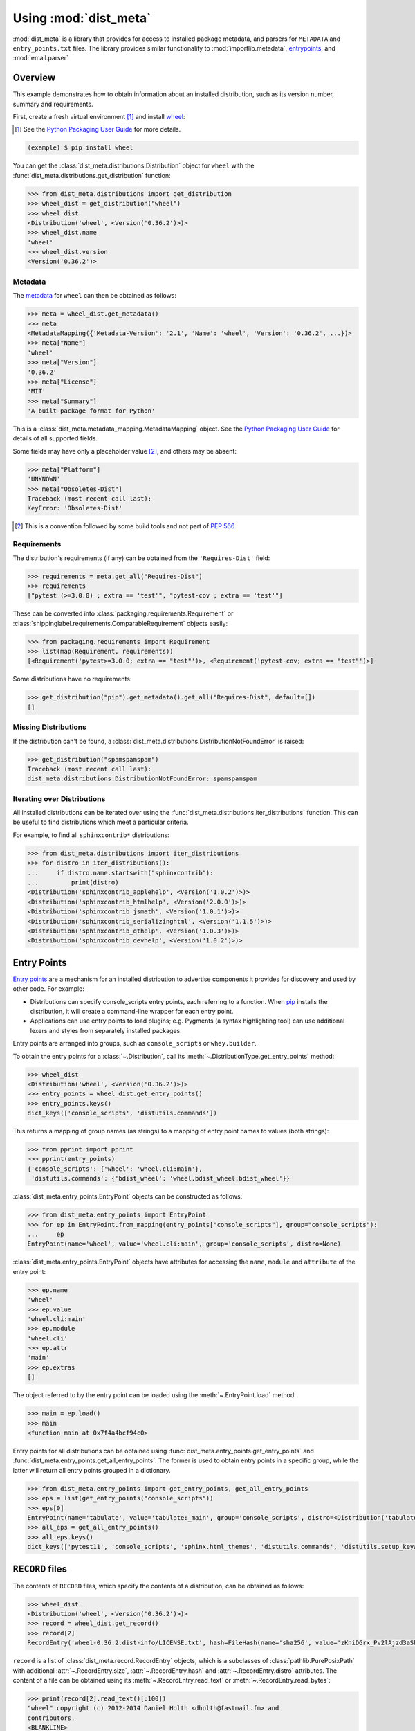 ===========================
Using :mod:`dist_meta`
===========================

.. module:: dist_meta

:mod:`dist_meta` is a library that provides for access to installed package metadata,
and parsers for ``METADATA`` and ``entry_points.txt`` files.
The library provides similar functionality to :mod:`importlib.metadata`, entrypoints_, and :mod:`email.parser`

Overview
------------

This example demonstrates how to obtain information about an installed distribution, such as its version number,
summary and requirements.

First, create a fresh virtual environment [1]_ and install wheel_:

.. inline-tab:: Unix/macOS

	.. prompt:: bash

		python3 -m virtualenv example
		source example/bin/activate

.. inline-tab:: Windows

	.. code-block:: powershell

		py -m virtualenv example
		.\\example\\Scripts\\activate.ps1

.. [1] See the `Python Packaging User Guide`_ for more details.

.. code-block:: bash

	(example) $ pip install wheel

You can get the :class:`dist_meta.distributions.Distribution` object for ``wheel``
with the :func:`dist_meta.distributions.get_distribution` function:

.. inline-tab:: Unix/macOS

	.. prompt:: bash

		python3

.. inline-tab:: Windows

	.. code-block:: powershell

		py

.. code-block:: pycon

	>>> from dist_meta.distributions import get_distribution
	>>> wheel_dist = get_distribution("wheel")
	>>> wheel_dist
	<Distribution('wheel', <Version('0.36.2')>)>
	>>> wheel_dist.name
	'wheel'
	>>> wheel_dist.version
	<Version('0.36.2')>

Metadata
^^^^^^^^^^

The metadata_ for ``wheel`` can then be obtained as follows:

.. code-block:: pycon

	>>> meta = wheel_dist.get_metadata()
	>>> meta
	<MetadataMapping({'Metadata-Version': '2.1', 'Name': 'wheel', 'Version': '0.36.2', ...})>
	>>> meta["Name"]
	'wheel'
	>>> meta["Version"]
	'0.36.2'
	>>> meta["License"]
	'MIT'
	>>> meta["Summary"]
	'A built-package format for Python'

This is a :class:`dist_meta.metadata_mapping.MetadataMapping` object.
See the `Python Packaging User Guide <metadata>`__ for details of all supported fields.

Some fields may have only a placeholder value [2]_, and others may be absent:

.. code-block:: pycon

	>>> meta["Platform"]
	'UNKNOWN'
	>>> meta["Obsoletes-Dist"]
	Traceback (most recent call last):
	KeyError: 'Obsoletes-Dist'

.. [2] This is a convention followed by some build tools and not part of :pep:`566`


Requirements
^^^^^^^^^^^^^^^^^^^^

The distribution's requirements (if any) can be obtained from the ``'Requires-Dist'`` field:

.. code-block:: pycon

	>>> requirements = meta.get_all("Requires-Dist")
	>>> requirements
	["pytest (>=3.0.0) ; extra == 'test'", "pytest-cov ; extra == 'test'"]

These can be converted into :class:`packaging.requirements.Requirement` or
:class:`shippinglabel.requirements.ComparableRequirement` objects easily:

.. code-block:: pycon

	>>> from packaging.requirements import Requirement
	>>> list(map(Requirement, requirements))
	[<Requirement('pytest>=3.0.0; extra == "test"')>, <Requirement('pytest-cov; extra == "test"')>]

Some distributions have no requirements:

.. code-block:: pycon

	>>> get_distribution("pip").get_metadata().get_all("Requires-Dist", default=[])
	[]


Missing Distributions
^^^^^^^^^^^^^^^^^^^^^^^^^^^^

If the distribution can't be found, a :class:`dist_meta.distributions.DistributionNotFoundError` is raised:

.. code-block:: pycon

	>>> get_distribution("spamspamspam")
	Traceback (most recent call last):
	dist_meta.distributions.DistributionNotFoundError: spamspamspam

Iterating over Distributions
^^^^^^^^^^^^^^^^^^^^^^^^^^^^^^

All installed distributions can be iterated over using the :func:`dist_meta.distributions.iter_distributions` function.
This can be useful to find distributions which meet a particular criteria.

For example, to find all ``sphinxcontrib*`` distributions:

.. code-block:: pycon

	>>> from dist_meta.distributions import iter_distributions
	>>> for distro in iter_distributions():
	...     if distro.name.startswith("sphinxcontrib"):
	...         print(distro)
	<Distribution('sphinxcontrib_applehelp', <Version('1.0.2')>)>
	<Distribution('sphinxcontrib_htmlhelp', <Version('2.0.0')>)>
	<Distribution('sphinxcontrib_jsmath', <Version('1.0.1')>)>
	<Distribution('sphinxcontrib_serializinghtml', <Version('1.1.5')>)>
	<Distribution('sphinxcontrib_qthelp', <Version('1.0.3')>)>
	<Distribution('sphinxcontrib_devhelp', <Version('1.0.2')>)>


Entry Points
------------------

`Entry points`_ are a mechanism for an installed distribution to advertise components it provides
for discovery and used by other code. For example:

* Distributions can specify console_scripts entry points, each referring to a function. When pip_ installs the distribution, it will create a command-line wrapper for each entry point.
* Applications can use entry points to load plugins; e.g. Pygments (a syntax highlighting tool) can use additional lexers and styles from separately installed packages.

Entry points are arranged into groups, such as ``console_scripts`` or ``whey.builder``.

To obtain the entry points for a :class:`~.Distribution`, call its :meth:`~.DistributionType.get_entry_points` method:

.. code-block:: pycon

	>>> wheel_dist
	<Distribution('wheel', <Version('0.36.2')>)>
	>>> entry_points = wheel_dist.get_entry_points()
	>>> entry_points.keys()
	dict_keys(['console_scripts', 'distutils.commands'])

This returns a mapping of group names (as strings) to a mapping of entry point names to values (both strings):

.. code-block:: pycon

	>>> from pprint import pprint
	>>> pprint(entry_points)
	{'console_scripts': {'wheel': 'wheel.cli:main'},
	 'distutils.commands': {'bdist_wheel': 'wheel.bdist_wheel:bdist_wheel'}}

.. latex:clearpage::

:class:`dist_meta.entry_points.EntryPoint` objects can be constructed as follows:

.. code-block:: pycon

	>>> from dist_meta.entry_points import EntryPoint
	>>> for ep in EntryPoint.from_mapping(entry_points["console_scripts"], group="console_scripts"):
	... 	ep
	EntryPoint(name='wheel', value='wheel.cli:main', group='console_scripts', distro=None)

.. TODO: These should be xrefs to the indiv. attributes once fixed in sphinx-toolbox

:class:`dist_meta.entry_points.EntryPoint` objects have attributes for accessing the
``name``, ``module`` and ``attribute`` of the entry point:

.. code-block:: pycon

	>>> ep.name
	'wheel'
	>>> ep.value
	'wheel.cli:main'
	>>> ep.module
	'wheel.cli'
	>>> ep.attr
	'main'
	>>> ep.extras
	[]

The object referred to by the entry point can be loaded using the :meth:`~.EntryPoint.load` method:

.. code-block:: pycon

	>>> main = ep.load()
	>>> main
	<function main at 0x7f4a4bcf94c0>

Entry points for all distributions can be obtained using :func:`dist_meta.entry_points.get_entry_points`
and :func:`dist_meta.entry_points.get_all_entry_points`. The former is used to obtain entry points in a specific group,
while the latter will return all entry points grouped in a dictionary.

.. code-block:: pycon

	>>> from dist_meta.entry_points import get_entry_points, get_all_entry_points
	>>> eps = list(get_entry_points("console_scripts"))
	>>> eps[0]
	EntryPoint(name='tabulate', value='tabulate:_main', group='console_scripts', distro=<Distribution('tabulate', <Version('0.8.9')>)>)
	>>> all_eps = get_all_entry_points()
	>>> all_eps.keys()
	dict_keys(['pytest11', 'console_scripts', 'sphinx.html_themes', 'distutils.commands', 'distutils.setup_keywords', 'babel.checkers', 'babel.extractors', 'flake8.extension', 'flake8.report', 'egg_info.writers', 'setuptools.finalize_distribution_options'])


``RECORD`` files
----------------------

The contents of ``RECORD`` files, which specify the contents of a distribution, can be obtained as follows:

.. code-block:: pycon

	>>> wheel_dist
	<Distribution('wheel', <Version('0.36.2')>)>
	>>> record = wheel_dist.get_record()
	>>> record[2]
	RecordEntry('wheel-0.36.2.dist-info/LICENSE.txt', hash=FileHash(name='sha256', value='zKniDGrx_Pv2lAjzd3aShsvuvN7TNhAMm0o_NfvmNeQ'), size=1125, distro=<Distribution('wheel', <Version('0.36.2')>)>)

``record`` is a list of :class:`dist_meta.record.RecordEntry` objects,
which is a subclasses of :class:`pathlib.PurePosixPath` with additional :attr:`~.RecordEntry.size`,
:attr:`~.RecordEntry.hash` and :attr:`~.RecordEntry.distro` attributes.
The content of a file can be obtained using its :meth:`~.RecordEntry.read_text` or :meth:`~.RecordEntry.read_bytes`:

.. code-block:: pycon

	>>> print(record[2].read_text()[:100])
	"wheel" copyright (c) 2012-2014 Daniel Holth <dholth@fastmail.fm> and
	contributors.
	<BLANKLINE>
	The MIT License

If the ``RECORD`` file is absent, :meth:`~.Distribution.get_record` will return :py:obj:`None`.

.. _metadata: https://packaging.python.org/specifications/core-metadata/
.. _wheel: https://pypi.org/project/wheel/
.. _Python Packaging User Guide: https://packaging.python.org/guides/installing-using-pip-and-virtual-environments
.. _pip: https://pypi.org/project/pip/
.. _entrypoints: https://github.com/takluyver/entrypoints/
.. _Entry points: https://packaging.python.org/specifications/entry-points/?highlight=entry%20points
